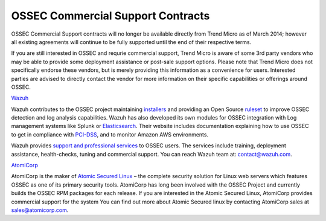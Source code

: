.. post:: May 12, 2014
   :tags: ossec, support
   :category: Announcements
   :author: Vic Hargrave

==================================
OSSEC Commercial Support Contracts
==================================


OSSEC Commercial Support contracts will no longer be available directly
from Trend Micro as of March 2014; however all existing agreements will
continue to be fully supported until the end of their respective terms.

If you are still interested in OSSEC and requrie commercial support,
Trend Micro is aware of some 3rd party vendors who may be able to
provide some deployment assistance or post-sale support options. Please
note that Trend Micro does not specifically endorse these vendors, but
is merely providing this information as a convenience for users.
Interested parties are advised to directly contact the vendor for more
information on their specific capabilities or offerings around OSSEC.

`Wazuh <http://www.wazuh.com/>`__

Wazuh contributes to the OSSEC project maintaining `installers <http://ossec.wazuh.com>`_ and providing an Open Source `ruleset <http://www.wazuh.com/ossec-ruleset/>`_ to improve OSSEC detection and log analysis capabilities. Wazuh has also developed its own modules for OSSEC integration with Log management systems like Splunk or `Elasticsearch <http://wazuh.com/elk-stack/>`_. Their website includes documentation explaining how to use OSSEC to get in compliance with `PCI-DSS <http://www.wazuh.com/pci-dss>`_, and to monitor Amazon AWS environments.

Wazuh provides `support and professional services <http://www.wazuh.com/professional-services/>`_ to OSSEC users. The services include training, deployment assistance, health-checks, tuning and commercial support. You can reach Wazuh team at: contact@wazuh.com.

`AtomiCorp <http://www.atomicorp.com/>`__

AtomiCorp is the maker of `Atomic Secured
Linux <http://www.atomicorp.com/products/asl.html>`__ – the complete
security solution for Linux web servers which features OSSEC as one of
its primary security tools. AtomiCorp has long been involved with the
OSSEC Project and currently builds the OSSEC RPM packages for each
release. If you are interested in the Atomic Secured Linux, AtomiCorp
provides commercial support for the system You can find out more about
Atomic Secured linux by contacting AtomiCorp sales at
sales@atomicorp.com.
